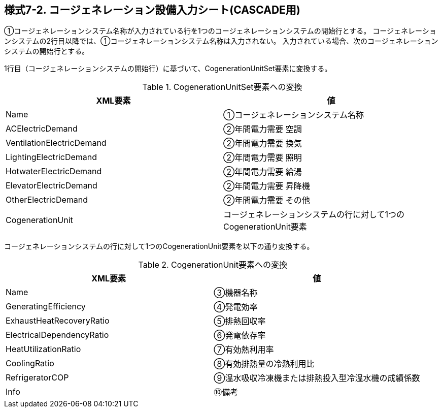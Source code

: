 == 様式7-2. コージェネレーション設備入力シート(CASCADE用)

①コージェネレーションシステム名称が入力されている行を1つのコージェネレーションシステムの開始行とする。
コージェネレーションシステムの2行目以降では、①コージェネレーションシステム名称は入力されない。
入力されている場合、次のコージェネレーションシステムの開始行とする。

1行目（コージェネレーションシステムの開始行）に基づいて、CogenerationUnitSet要素に変換する。

.CogenerationUnitSet要素への変換
[options="header"]
|===
|XML要素 |値

|Name |①コージェネレーションシステム名称
|ACElectricDemand |②年間電力需要 空調
|VentilationElectricDemand |②年間電力需要 換気
|LightingElectricDemand |②年間電力需要 照明
|HotwaterElectricDemand |②年間電力需要 給湯
|ElevatorElectricDemand |②年間電力需要 昇降機
|OtherElectricDemand |②年間電力需要 その他
|CogenerationUnit |コージェネレーションシステムの行に対して1つのCogenerationUnit要素
|===

コージェネレーションシステムの行に対して1つのCogenerationUnit要素を以下の通り変換する。

.CogenerationUnit要素への変換
[options="header"]
|===
|XML要素 |値

|Name |③機器名称
|GeneratingEfficiency |④発電効率
|ExhaustHeatRecoveryRatio |⑤排熱回収率
|ElectricalDependencyRatio |⑥発電依存率
|HeatUtilizationRatio |⑦有効熱利用率
|CoolingRatio |⑧有効排熱量の冷熱利用比
|RefrigeratorCOP |⑨温水吸収冷凍機または排熱投入型冷温水機の成績係数
|Info |⑩備考
|===
